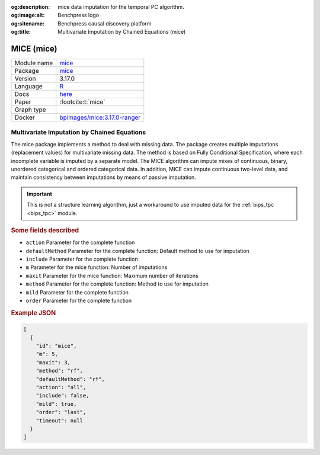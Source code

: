 


:og:description: mice data imputation for the temporal PC algorithm.
:og:image:alt: Benchpress logo
:og:sitename: Benchpress causal discovery platform
:og:title: Multivariate Imputation by Chained Equations (mice)
 
.. meta::
    :title: Multivariate Imputation by Chained Equations 
    :description: mice data imputation for the temporal PC algorithm.


.. _mice: 

MICE (mice) 
************



.. list-table:: 

   * - Module name
     - `mice <https://github.com/felixleopoldo/benchpress/tree/master/workflow/rules/structure_learning_algorithms/mice>`__
   * - Package
     - `mice <https://amices.org/mice/>`__
   * - Version
     - 3.17.0
   * - Language
     - `R <https://www.r-project.org/>`__
   * - Docs
     - `here <https://amices.org/mice/>`__
   * - Paper
     - :footcite:t:`mice`
   * - Graph type
     - 
   * - Docker 
     - `bpimages/mice:3.17.0-ranger <https://hub.docker.com/r/bpimages/mice/tags>`__




Multivariate Imputation by Chained Equations 
------------------------------------------------


The mice package implements a method to deal with missing data. The package creates multiple imputations (replacement values) for multivariate missing data. The method is based on Fully Conditional Specification, where each incomplete variable is imputed by a separate model. The MICE algorithm can impute mixes of continuous, binary, unordered categorical and ordered categorical data. In addition, MICE can impute continuous two-level data, and maintain consistency between imputations by means of passive imputation. 

.. important::

    This is not a structure learning algorithm, just a workaround to use imputed data for the :ref:`bips_tpc <bips_tpc>` module.



.. rubric:: Some fields described 
* ``action`` Parameter for the complete function 
* ``defaultMethod`` Parameter for the complete function: Default method to use for imputation 
* ``include`` Parameter for the complete function 
* ``m`` Parameter for the mice function: Number of imputations 
* ``maxit`` Parameter for the mice function: Maximum number of iterations 
* ``method`` Parameter for the complete function: Method to use for imputation 
* ``mild`` Parameter for the complete function 
* ``order`` Parameter for the complete function 


.. rubric:: Example JSON


.. code-block:: json


    [
      {
        "id": "mice",
        "m": 5,
        "maxit": 3,
        "method": "rf",
        "defaultMethod": "rf",
        "action": "all",
        "include": false,
        "mild": true,
        "order": "last",
        "timeout": null
      }
    ]

.. footbibliography::

